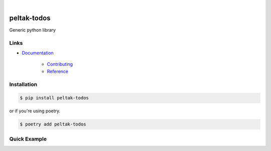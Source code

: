 .. readme_badges_start

|circleci| |nbsp| |codecov| |nbsp| |mypy| |nbsp| |license| |nbsp| |py_ver|


.. |circleci| image:: https://circleci.com/gh/novopl/peltak-todos.svg?style=shield
             :target: https://circleci.com/gh/novopl/peltak-todos
.. |codecov| image:: https://codecov.io/gh/novopl/peltak-todos/branch/master/graph/badge.svg?token=SLX4NL21H9
            :target: https://codecov.io/gh/novopl/peltak-todos
.. |mypy| image:: https://img.shields.io/badge/type_checked-mypy-informational.svg
.. |license| image:: https://img.shields.io/badge/License-Apache2-blue.svg
.. |py_ver| image:: https://img.shields.io/badge/python-3.7+-blue.svg
.. |nbsp| unicode:: 0xA0

.. readme_badges_end

##########
peltak-todos
##########

.. readme_about_start

Generic python library

.. readme_about_end


Links
=====

* `Documentation`_

    * `Contributing`_
    * `Reference`_


.. _Documentation: https://novopl.github.io/peltak-todos
.. _Contributing: https://novopl.github.io/peltak-todos/pages/contributing.html
.. _Reference: https://novopl.github.io/peltak-todos/pages/reference.html


Installation
============

.. readme_installation_start

.. code-block:: shell

    $ pip install peltak-todos

or if you're using poetry.

.. code-block:: shell

    $ poetry add peltak-todos

.. readme_installation_end


Quick Example
=============


.. readme_example_start

.. readme_example_end
